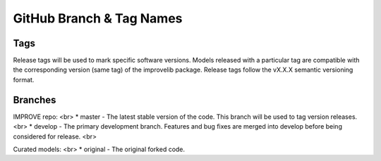 GitHub Branch & Tag Names
===========================

Tags
------

Release tags will be used to mark specific software versions. Models released with a particular tag are compatible with the corresponding version (same tag) of the improvelib package. Release tags follow the vX.X.X semantic versioning format.


Branches
----------

IMPROVE repo: <br>
* master - The latest stable version of the code. This branch will be used to tag version releases. <br>
* develop - The primary development branch. Features and bug fixes are merged into develop before being considered for release. <br>

Curated models: <br>
* original - The original forked code.